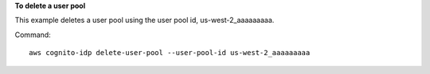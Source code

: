 **To delete a user pool**

This example deletes a user pool using the user pool id, us-west-2_aaaaaaaaa.

Command::

  aws cognito-idp delete-user-pool --user-pool-id us-west-2_aaaaaaaaa


